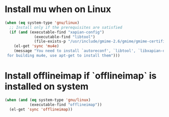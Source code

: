 * Install mu when on Linux
  #+begin_src emacs-lisp
    (when (eq system-type 'gnu/linux)
      ;; Install only if the prerequisites are satisfied
      (if (and (executable-find "xapian-config")
                 (executable-find "libtool")
                 (file-exists-p "/usr/include/gmime-2.6/gmime/gmime-certificate.h"))
        (el-get 'sync 'mu4e)
        (message "You need to install `autoreconf', `libtool', `libxapian-dev' and `libgmime-2.6-dev'\
     for building mu4e, use apt-get to install them")))
  #+end_src


* Install offlineimap if `offlineimap` is installed on system
  #+begin_src emacs-lisp
    (when (and (eq system-type 'gnu/linux)
               (executable-find "offlineimap"))
      (el-get 'sync 'offlineimap))
  #+end_src

